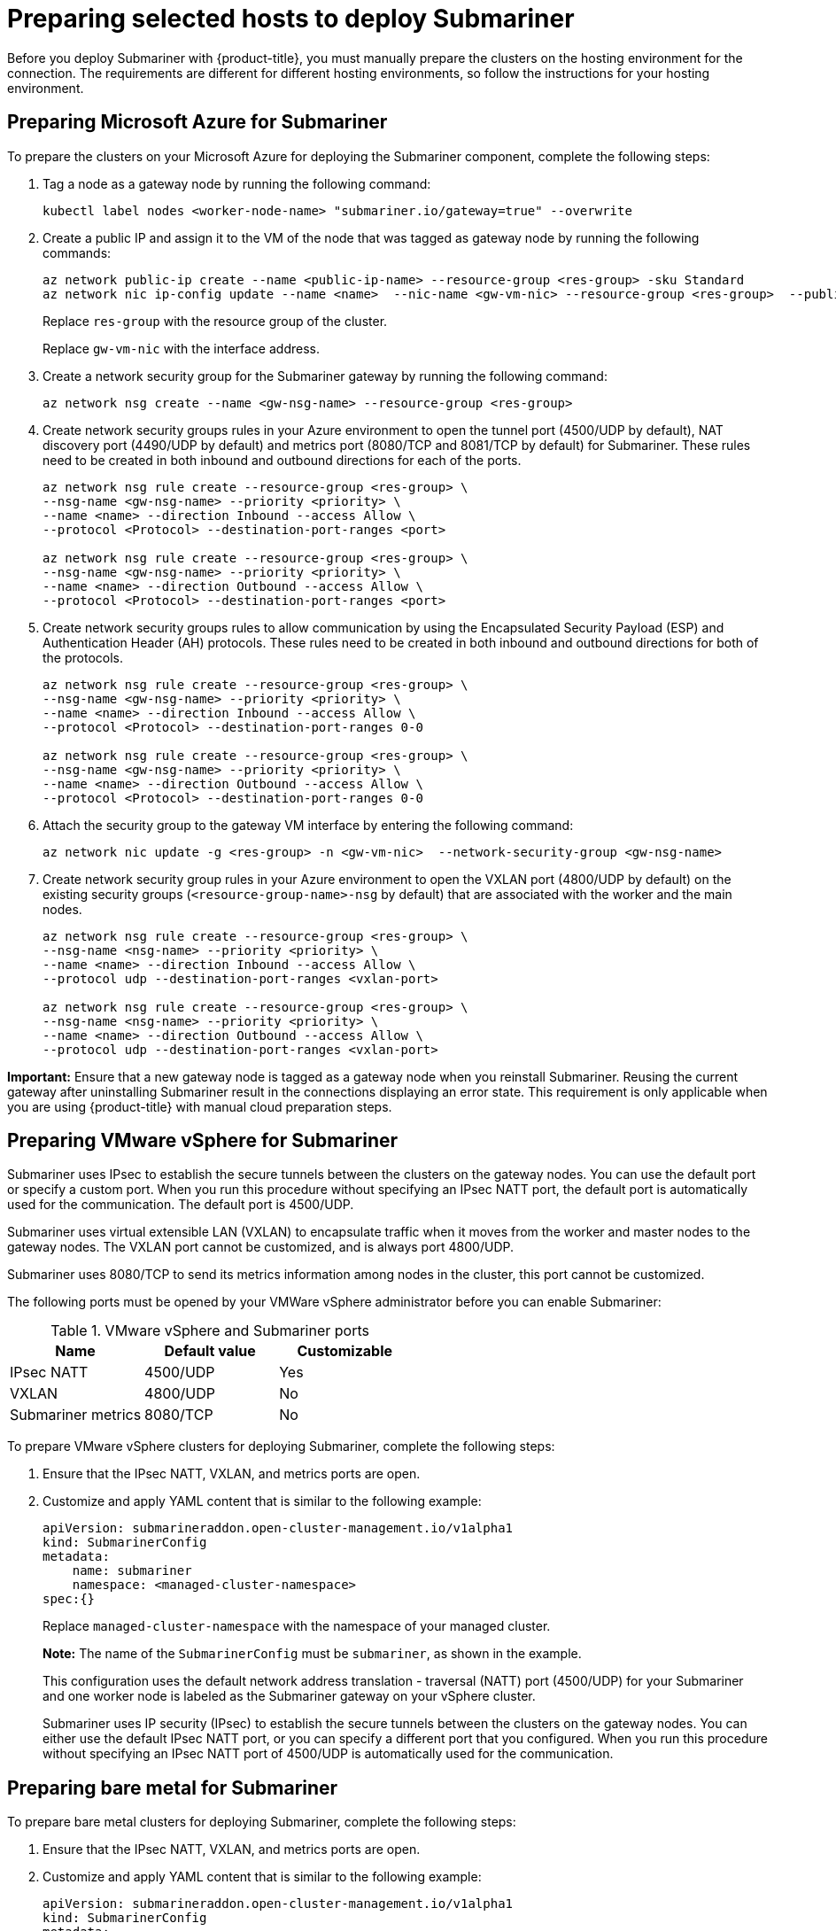 [#preparing-selected-hosts-to-deploy-submariner]
= Preparing selected hosts to deploy Submariner

Before you deploy Submariner with {product-title}, you must manually prepare the clusters on the hosting environment for the connection. The requirements are different for different hosting environments, so follow the instructions for your hosting environment.

[#preparing-azure]
== Preparing Microsoft Azure for Submariner

To prepare the clusters on your Microsoft Azure for deploying the Submariner component, complete the following steps:

. Tag a node as a gateway node by running the following command:
+
----
kubectl label nodes <worker-node-name> "submariner.io/gateway=true" --overwrite
----

. Create a public IP and assign it to the VM of the node that was tagged as gateway node by running the following commands:
+
----
az network public-ip create --name <public-ip-name> --resource-group <res-group> -sku Standard
az network nic ip-config update --name <name>  --nic-name <gw-vm-nic> --resource-group <res-group>  --public-ip-address <public-ip-name>
----
+
Replace `res-group` with the resource group of the cluster.
+
Replace `gw-vm-nic` with the interface address.

. Create a network security group for the Submariner gateway by running the following command:
+
----
az network nsg create --name <gw-nsg-name> --resource-group <res-group>
----

. Create network security groups rules in your Azure environment to open the tunnel port (4500/UDP by default), NAT discovery port (4490/UDP by default) and metrics port (8080/TCP and 8081/TCP by default) for Submariner. These rules need to be created in both inbound and outbound directions for each of the ports.
+
----
az network nsg rule create --resource-group <res-group> \
--nsg-name <gw-nsg-name> --priority <priority> \
--name <name> --direction Inbound --access Allow \
--protocol <Protocol> --destination-port-ranges <port>

az network nsg rule create --resource-group <res-group> \
--nsg-name <gw-nsg-name> --priority <priority> \
--name <name> --direction Outbound --access Allow \
--protocol <Protocol> --destination-port-ranges <port>
----

. Create network security groups rules to allow communication by using the Encapsulated Security Payload (ESP) and Authentication Header (AH) protocols. These rules need to be created in both inbound and outbound directions for both of the protocols.
+
----
az network nsg rule create --resource-group <res-group> \
--nsg-name <gw-nsg-name> --priority <priority> \
--name <name> --direction Inbound --access Allow \
--protocol <Protocol> --destination-port-ranges 0-0

az network nsg rule create --resource-group <res-group> \
--nsg-name <gw-nsg-name> --priority <priority> \
--name <name> --direction Outbound --access Allow \
--protocol <Protocol> --destination-port-ranges 0-0
----

. Attach the security group to the gateway VM interface by entering the following command:
+
----
az network nic update -g <res-group> -n <gw-vm-nic>  --network-security-group <gw-nsg-name>
----

. Create network security group rules in your Azure environment to open the VXLAN port (4800/UDP by default) on the existing security groups (`<resource-group-name>-nsg` by default) that are associated with the worker and the main nodes.
+
----
az network nsg rule create --resource-group <res-group> \
--nsg-name <nsg-name> --priority <priority> \
--name <name> --direction Inbound --access Allow \
--protocol udp --destination-port-ranges <vxlan-port>

az network nsg rule create --resource-group <res-group> \
--nsg-name <nsg-name> --priority <priority> \
--name <name> --direction Outbound --access Allow \
--protocol udp --destination-port-ranges <vxlan-port>
----

*Important:* Ensure that a new gateway node is tagged as a gateway node when you reinstall Submariner. Reusing the current gateway after uninstalling Submariner result in the connections displaying an error state. This requirement is only applicable when you are using {product-title} with manual cloud preparation steps.

[#preparing-vm]
== Preparing VMware vSphere for Submariner 

Submariner uses IPsec to establish the secure tunnels between the clusters on the gateway nodes. You can use the default port or specify a custom port. When you run this procedure without specifying an IPsec NATT port, the default port is automatically used for the communication. The default port is 4500/UDP. 

Submariner uses virtual extensible LAN (VXLAN) to encapsulate traffic when it moves from the worker and master nodes to the gateway nodes. The VXLAN port cannot be customized, and is always port 4800/UDP.

Submariner uses 8080/TCP to send its metrics information among nodes in the cluster, this port cannot be customized.

The following ports must be opened by your VMWare vSphere administrator before you can enable Submariner:

.VMware vSphere and Submariner ports
|===
| Name | Default value | Customizable 

| IPsec NATT
| 4500/UDP
| Yes

| VXLAN
| 4800/UDP
| No

| Submariner metrics
| 8080/TCP
| No
|===

To prepare VMware vSphere clusters for deploying Submariner, complete the following steps:

. Ensure that the IPsec NATT, VXLAN, and metrics ports are open.

. Customize and apply YAML content that is similar to the following example:
+
[source,yaml]
----
apiVersion: submarineraddon.open-cluster-management.io/v1alpha1
kind: SubmarinerConfig
metadata:
    name: submariner
    namespace: <managed-cluster-namespace>
spec:{}
----
+
Replace `managed-cluster-namespace` with the namespace of your managed cluster.
+
*Note:* The name of the `SubmarinerConfig` must be `submariner`, as shown in the example.
+
This configuration uses the default network address translation - traversal (NATT) port (4500/UDP) for your Submariner and one worker node is labeled as the Submariner gateway on your vSphere cluster.
+
Submariner uses IP security (IPsec) to establish the secure tunnels between the clusters on the gateway nodes. You can either use the default IPsec NATT port, or you can specify a different port that you configured. When you run this procedure without specifying an IPsec NATT port of 4500/UDP is automatically used for the communication.

[#preparing-bare]
== Preparing bare metal for Submariner

To prepare bare metal clusters for deploying Submariner, complete the following steps:

. Ensure that the IPsec NATT, VXLAN, and metrics ports are open.

. Customize and apply YAML content that is similar to the following example:
+
[source,yaml]
----
apiVersion: submarineraddon.open-cluster-management.io/v1alpha1
kind: SubmarinerConfig
metadata:
    name: submariner
    namespace: <managed-cluster-namespace>
spec:{}
----
+
Replace `managed-cluster-namespace` with the namespace of your managed cluster.
+
*Note:* The name of the `SubmarinerConfig` must be `submariner`, as shown in the example.
+
This configuration uses the default network address translation - traversal (NATT) port (4500/UDP) for your Submariner and one worker node is labeled as the Submariner gateway on your bare metal cluster.
+
Submariner uses IP security (IPsec) to establish the secure tunnels between the clusters on the gateway nodes. You can either use the default IPsec NATT port, or you can specify a different port that you configured. When you run this procedure without specifying an IPsec NATT port of 4500/UDP is automatically used for the communication.

See xref:../submariner/submariner_customizations.adoc#submariner-customizations[Customizing Submariner deployments] for information about the customization options. 
